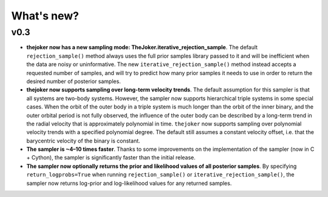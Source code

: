 ***********
What's new?
***********

v0.3
====

* **thejoker now has a new sampling mode: TheJoker.iterative_rejection_sample**.
  The default ``rejection_sample()`` method always uses the full prior samples
  library passed to it and will be inefficient when the data are noisy or
  uninformative. The new ``iterative_rejection_sample()`` method instead accepts
  a requested number of samples, and will try to predict how many prior samples
  it needs to use in order to return the desired number of posterior samples.

* **thejoker now supports sampling over long-term velocity trends**. The
  default assumption for this sampler is that all systems are two-body systems.
  However, the sampler now supports hierarchical triple systems in some special
  cases. When the orbit of the outer body in a triple system is much longer than
  the orbit of the inner binary, and the outer orbital period is not fully
  observed, the influence of the outer body can be described by a long-term
  trend in the radial velocity that is approximately polynomial in time.
  ``thejoker`` now supports sampling over polynomial velocity trends with a
  specified polynomial degree. The default still assumes a constant velocity
  offset, i.e. that the barycentric velocity of the binary is constant.

* **The sampler is ~4–10 times faster**. Thanks to some improvements on the
  implementation of the sampler (now in C + Cython), the sampler is
  significantly faster than the initial release.

* **The sampler now optionally returns the prior and likelihood values of all
  posterior samples**. By specifying ``return_logprobs=True`` when running
  ``rejection_sample()`` or ``iterative_rejection_sample()``, the sampler now
  returns log-prior and log-likelihood values for any returned samples.
